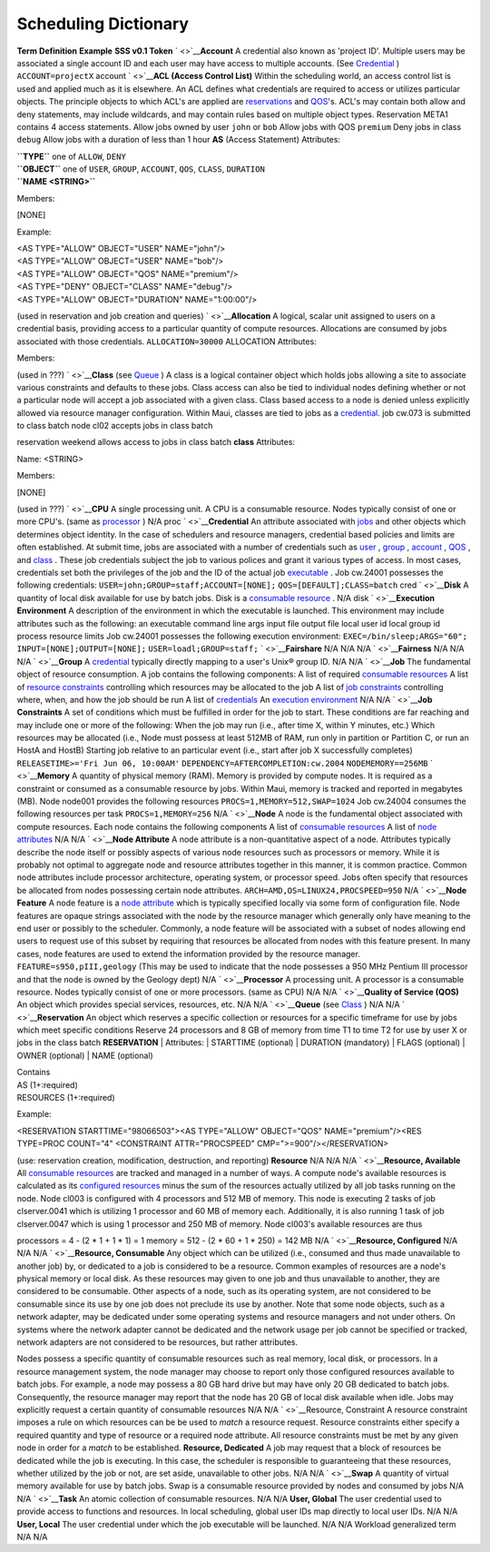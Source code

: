 Scheduling Dictionary
#####################

**Term**
**Definition**
**Example**
**SSS v0.1 Token**
` <>`__\ **Account**
A credential also known as 'project ID'. Multiple users may be
associated a single account ID and each user may have access to multiple
accounts. (See `Credential <#Credential>`__ )
``ACCOUNT=projectX``
account
` <>`__\ **ACL (Access Control List)**
Within the scheduling world, an access control list is used and applied
much as it is elsewhere. An ACL defines what credentials are required to
access or utilizes particular objects. The principle objects to which
ACL's are applied are `reservations <#Reservation>`__ and
`QOS <#QOS>`__'s. ACL's may contain both allow and deny statements, may
include wildcards, and may contain rules based on multiple object types.
Reservation META1 contains 4 access statements.
Allow jobs owned by user ``john`` or ``bob``
Allow jobs with QOS ``premium``
Deny jobs in class ``debug``
Allow jobs with a duration of less than 1 hour
**AS** (Access Statement)
Attributes:

| **``TYPE``** one of ``ALLOW``, ``DENY``
| **``OBJECT``** one of ``USER``, ``GROUP``, ``ACCOUNT``, ``QOS``,
  ``CLASS``, ``DURATION``
| **``NAME <STRING>``**

Members:

[NONE]

Example:

| <AS TYPE="ALLOW" OBJECT="USER" NAME="john"/>
| <AS TYPE="ALLOW" OBJECT="USER" NAME="bob"/>
| <AS TYPE="ALLOW" OBJECT="QOS" NAME="premium"/>
| <AS TYPE="DENY" OBJECT="CLASS" NAME="debug"/>
| <AS TYPE="ALLOW" OBJECT="DURATION" NAME="1:00:00"/>

(used in reservation and job creation and queries)
` <>`__\ **Allocation**
A logical, scalar unit assigned to users on a credential basis,
providing access to a particular quantity of compute resources.
Allocations are consumed by jobs associated with those credentials.
``ALLOCATION=30000``
ALLOCATION
Attributes:

Members:

(used in ???)
` <>`__\ **Class**
(see `Queue <#Queue>`__ ) A class is a logical container object which
holds jobs allowing a site to associate various constraints and defaults
to these jobs. Class access can also be tied to individual nodes
defining whether or not a particular node will accept a job associated
with a given class. Class based access to a node is denied unless
explicitly allowed via resource manager configuration. Within Maui,
classes are tied to jobs as a `credential <#Credential>`__.
job cw.073 is submitted to class batch
node cl02 accepts jobs in class batch

reservation weekend allows access to jobs in class batch
**class**
Attributes:

Name: <STRING>

Members:

[NONE]

(used in ???)
` <>`__\ **CPU**
A single processing unit. A CPU is a consumable resource. Nodes
typically consist of one or more CPU's. (same as
`processor <#Processor>`__ )
N/A
proc
` <>`__\ **Credential**
An attribute associated with `jobs <#Job>`__ and other objects which
determines object identity. In the case of schedulers and resource
managers,
credential based policies and limits are often established. At submit
time, jobs are associated with a number of credentials such as
`user <#User>`__ , `group <#Group>`__ , `account <#Account>`__ ,
`QOS <#QOS>`__ , and `class <#Class>`__ . These job credentials subject
the job to various polices and grant it various types of access.
In most cases, credentials set both the privileges of the job and the ID
of the actual job `executable <#Execution-Environment>`__ .
Job cw.24001 possesses the following credentials:
``USER=john;GROUP=staff;ACCOUNT=[NONE];``
``QOS=[DEFAULT];CLASS=batch``
cred
` <>`__\ **Disk**
A quantity of local disk available for use by batch jobs. Disk is a
`consumable resource <#Resource-Consumable>`__ .
N/A
disk
` <>`__\ **Execution Environment**
A description of the environment in which the executable is launched.
This environment may include attributes such as the following:
an executable
command line args
input file
output file
local user id
local group id
process resource limits
Job cw.24001 possesses the following execution environment:
``EXEC=/bin/sleep;ARGS="60";``
``INPUT=[NONE];OUTPUT=[NONE];``
``USER=loadl;GROUP=staff;``
` <>`__\ **Fairshare**
N/A
N/A
N/A
` <>`__\ **Fairness**
N/A
N/A
N/A
` <>`__\ **Group**
A `credential <#Credential>`__ typically directly mapping to a user's
Unix® group ID.
N/A
N/A
` <>`__\ **Job**
The fundamental object of resource consumption. A job contains the
following components:
A list of required `consumable resources <#Resource-Consumable>`__
A list of `resource constraints <#Resource-Constraints>`__ controlling
which resources may be allocated to the job
A list of `job constraints <#Job-Constraints>`__ controlling where,
when, and how the job should be run
A list of `credentials <#Credential>`__
An `execution environment <#Execution-Environment>`__
N/A
N/A
` <>`__\ **Job Constraints**
A set of conditions which must be fulfilled in order for the job to
start. These conditions are far reaching and may include one or more of
the following:
When the job may run (i.e., after time X, within Y minutes, etc.)
Which resources may be allocated (i.e., Node must possess at least 512MB
of RAM, run only in partition or Partition C, or run an HostA and HostB)
Starting job relative to an particular event (i.e., start after job X
successfully completes)
``RELEASETIME>='Fri Jun 06, 10:00AM'``
``DEPENDENCY=AFTERCOMPLETION:cw.2004``
``NODEMEMORY==256MB``
` <>`__\ **Memory**
A quantity of physical memory (RAM). Memory is provided by compute
nodes. It is required as a constraint or consumed as a consumable
resource by jobs. Within Maui, memory is tracked and reported in
megabytes (MB).
Node node001 provides the following resources
``PROCS=1,MEMORY=512,SWAP=1024``
Job cw.24004 consumes the following resources per task
``PROCS=1,MEMORY=256``
N/A
` <>`__\ **Node**
A node is the fundamental object associated with compute resources. Each
node contains the following components
A list of `consumable resources <#Resource-Consumable>`__
A list of `node attributes <#Node-Attribute>`__
N/A
N/A
` <>`__\ **Node Attribute**
A node attribute is a non-quantitative aspect of a node. Attributes
typically describe the node itself or possibly aspects of various node
resources such as processors or memory. While it is probably not optimal
to aggregate node and resource attributes together in this manner, it is
common practice. Common node attributes include processor architecture,
operating system, or processor speed. Jobs often specify that resources
be allocated from nodes possessing certain node attributes.
``ARCH=AMD,OS=LINUX24,PROCSPEED=950``
N/A
` <>`__\ **Node Feature**
A node feature is a `node attribute <#Node-Attribute>`__ which is
typically specified locally via some form of configuration file. Node
features are opaque strings associated with the node by the resource
manager which generally only have meaning to the end user or possibly to
the scheduler. Commonly, a node feature will be associated with a subset
of nodes allowing end users to request use of this subset by requiring
that resources be allocated from nodes with this feature present. In
many cases, node features are used to extend the information provided by
the resource manager.
``FEATURE=s950,pIII,geology``
(This may be used to indicate that the node possesses a 950 MHz Pentium
III processor and that the node is owned by the Geology dept)
N/A
` <>`__\ **Processor**
A processing unit. A processor is a consumable resource. Nodes typically
consist of one or more processors. (same as CPU)
N/A
N/A
` <>`__\ **Quality of Service (QOS)**
An object which provides special services, resources, etc.
N/A
N/A
` <>`__\ **Queue**
(see `Class <#Class>`__ )
N/A
N/A
` <>`__\ **Reservation**
An object which reserves a specific collection or resources for a
specific timeframe for use by jobs which meet specific conditions
Reserve 24 processors and 8 GB of memory from time T1 to time T2 for use
by user X or jobs in the class batch
**RESERVATION**
| Attributes:
| STARTTIME (optional)
| DURATION (mandatory)
| FLAGS (optional)
| OWNER (optional)
| NAME (optional)

| Contains
| AS (1+:required)
| RESOURCES (1+:required)

Example:

<RESERVATION STARTTIME="98066503"><AS TYPE="ALLOW" OBJECT="QOS"
NAME="premium"/><RES TYPE=PROC COUNT="4" <CONSTRAINT ATTR="PROCSPEED"
CMP=">=900"/></RESERVATION>

(use: reservation creation, modification, destruction, and reporting)
**Resource**
N/A
N/A
N/A
` <>`__\ **Resource, Available**
All `consumable resources <#Resource-Consumable>`__ are tracked and
managed in a number of ways. A compute node's available resources is
calculated as its `configured resources <#Resource-Configured>`__ minus
the sum of the resources actually utilized by all job tasks running on
the node.
Node cl003 is configured with 4 processors and 512 MB of memory. This
node is executing 2 tasks of job clserver.0041 which is utilizing 1
processor and 60 MB of memory each. Additionally, it is also running 1
task of job clserver.0047 which is using 1 processor and 250 MB of
memory.
Node cl003's available resources are thus

processors = 4 - (2 \* 1 + 1 \* 1) = 1
memory = 512 - (2 \* 60 + 1 \* 250) = 142 MB
N/A
` <>`__\ **Resource, Configured**
N/A
N/A
N/A
` <>`__\ **Resource, Consumable**
Any object which can be utilized (i.e., consumed and thus made
unavailable to another job) by, or dedicated to a job is considered to
be a resource. Common examples of resources are a node's physical memory
or local disk. As these resources may given to one job and thus
unavailable to another, they are considered to be consumable. Other
aspects of a node, such as its operating system, are not considered to
be consumable since its use by one job does not preclude its use by
another.
Note that some node objects, such as a network adapter, may be dedicated
under some operating systems and resource managers and not under others.
On systems where the network adapter cannot be dedicated and the network
usage per job cannot be specified or tracked, network adapters are not
considered to be resources, but rather attributes.

Nodes possess a specific quantity of consumable resources such as real
memory, local disk, or processors. In a resource management system, the
node manager may choose to report only those configured resources
available to batch jobs. For example, a node may possess a 80 GB hard
drive but may have only 20 GB dedicated to batch jobs. Consequently, the
resource manager may report that the node has 20 GB of local disk
available when idle. Jobs may explicitly request a certain quantity of
consumable resources
N/A
N/A
` <>`__\ Resource, Constraint
A resource constraint imposes a rule on which resources can be be used
to *match* a resource request. Resource constraints either specify a
required quantity and type of resource or a required node attribute. All
resource constraints must be met by any given node in order for a
*match* to be established.
**Resource, Dedicated**
A job may request that a block of resources be dedicated while the job
is executing. In this case, the scheduler is responsible to guaranteeing
that these resources, whether utilized by the job or not, are set aside,
unavailable to other jobs.
N/A
N/A
` <>`__\ **Swap**
A quantity of virtual memory available for use by batch jobs. Swap is a
consumable resource provided by nodes and consumed by jobs
N/A
N/A
` <>`__\ **Task**
An atomic collection of consumable resources.
N/A
N/A
**User, Global**
The user credential used to provide access to functions and resources.
In local scheduling, global user IDs map directly to local user IDs.
N/A
N/A
**User, Local**
The user credential under which the job executable will be launched.
N/A
N/A
Workload
generalized term
N/A
N/A
